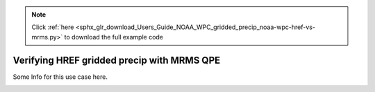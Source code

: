 .. note::
    :class: sphx-glr-download-link-note

    Click :ref:`here <sphx_glr_download_Users_Guide_NOAA_WPC_gridded_precip_noaa-wpc-href-vs-mrms.py>` to download the full example code
.. rst-class:: sphx-glr-example-title

.. _sphx_glr_Users_Guide_NOAA_WPC_gridded_precip_noaa-wpc-href-vs-mrms.py:


Verifying HREF gridded precip with MRMS QPE
===========================================

Some Info for this use case here.

.. image:: ../../../../docs/_static/METplus_logo.png


.. rst-class:: sphx-glr-timing

   **Total running time of the script:** ( 0 minutes  0.000 seconds)


.. _sphx_glr_download_Users_Guide_NOAA_WPC_gridded_precip_noaa-wpc-href-vs-mrms.py:


.. only :: html

 .. container:: sphx-glr-footer
    :class: sphx-glr-footer-example



  .. container:: sphx-glr-download

     :download:`Download Python source code: noaa-wpc-href-vs-mrms.py <noaa-wpc-href-vs-mrms.py>`



  .. container:: sphx-glr-download

     :download:`Download Jupyter notebook: noaa-wpc-href-vs-mrms.ipynb <noaa-wpc-href-vs-mrms.ipynb>`


.. only:: html

 .. rst-class:: sphx-glr-signature

    `Gallery generated by Sphinx-Gallery <https://sphinx-gallery.github.io>`_
